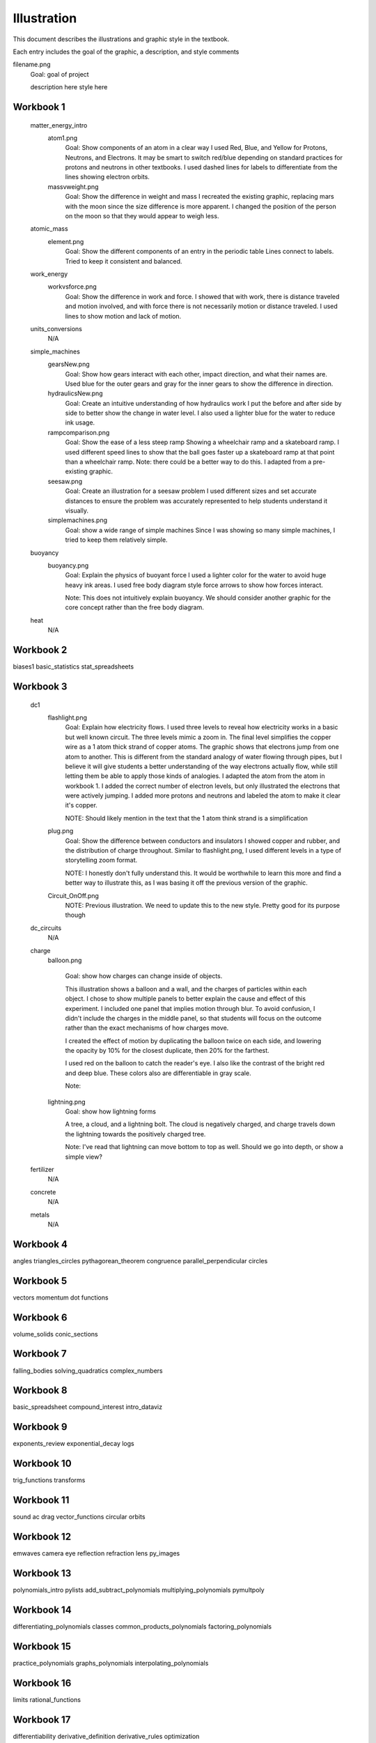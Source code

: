 =====
Illustration
=====

This document describes the illustrations and graphic style in the textbook.

Each entry includes the goal of the graphic, a description, and style comments


filename.png
	Goal: goal of project

	description here
	style here



Workbook 1
===========
	matter_energy_intro
		atom1.png
			Goal: Show components of an atom in a clear way
			I used Red, Blue, and Yellow for Protons, Neutrons, and Electrons. It may be smart to switch red/blue depending on standard practices for protons and neutrons in other textbooks. I used dashed lines for labels to differentiate from the lines showing electron orbits.

		massvweight.png
			Goal: Show the difference in weight and mass
			I recreated the existing graphic, replacing mars with the moon since the size difference is more apparent. I changed the position of the person on the moon so that they would appear to weigh less.




	atomic_mass
		element.png
			Goal: Show the different components of an entry in the periodic table
			Lines connect to labels. Tried to keep it consistent and balanced.


	work_energy
		workvsforce.png
			Goal: Show the difference in work and force. 
			I showed that with work, there is distance traveled and motion involved, and with force there is not necessarily motion or distance traveled. I used lines to show motion and lack of motion.

	units_conversions
		N/A

	simple_machines
		gearsNew.png
			Goal: Show how gears interact with each other, impact direction, and what their names are. 
			Used blue for the outer gears and gray for the inner gears to show the difference in direction. 

		hydraulicsNew.png
			Goal: Create an intuitive understanding of how hydraulics work
			I put the before and after side by side to better show the change in water level. I also used a lighter blue for the water to reduce ink usage. 

		rampcomparison.png
			Goal: Show the ease of a less steep ramp
			Showing a wheelchair ramp and a skateboard ramp. I used different speed lines to show that the ball goes faster up a skateboard ramp at that point than a wheelchair ramp.
			Note: there could be a better way to do this. I adapted from a pre-existing graphic.

		seesaw.png
			Goal: Create an illustration for a seesaw problem
			I used different sizes and set accurate distances to ensure the problem was accurately represented to help students understand it visually. 

		simplemachines.png
			Goal: show a wide range of simple machines
			Since I was showing so many simple machines, I tried to keep them relatively simple.

	buoyancy
		buoyancy.png
			Goal: Explain the physics of buoyant force
			I used a lighter color for the water to avoid huge heavy ink areas. I used free body diagram style force arrows to show how forces interact.

			Note: This does not intuitively explain buoyancy. We should consider another graphic for the core concept rather than the free body diagram.
	heat
		N/A

Workbook 2
===========
biases1
basic_statistics
stat_spreadsheets

Workbook 3
===========

	dc1
		flashlight.png
			Goal: Explain how electricity flows.
			I used three levels to reveal how electricity works in a basic but well known circuit. The three levels mimic a zoom in. The final level simplifies the copper wire as a 1 atom thick strand of copper atoms. The graphic shows that electrons jump from one atom to another. This is different from the standard analogy of water flowing through pipes, but I believe it will give students a better understanding of the way electrons actually flow, while still letting them be able to apply those kinds of analogies.
			I adapted the atom from the atom in workbook 1. I added the correct number of electron levels, but only illustrated the electrons that were actively jumping. I added more protons and neutrons and labeled the atom to make it clear it's copper. 

			NOTE: Should likely mention in the text that the 1 atom think strand is a simplification

		plug.png
			Goal: Show the difference between conductors and insulators
			I showed copper and rubber, and the distribution of charge throughout. Similar to flashlight.png, I used different levels in a type of storytelling zoom format. 

			NOTE: I honestly don't fully understand this. It would be worthwhile to learn this more and find a better way to illustrate this, as I was basing it off the previous version of the graphic.

		Circuit_OnOff.png
			NOTE: Previous illustration. We need to update this to the new style. Pretty good for its purpose though



	dc_circuits
		N/A

	charge
		balloon.png

			Goal: show how charges can change inside of objects. 

			This illustration shows a balloon and a wall, and the charges of particles within each object. I chose to show multiple panels to better explain the cause and effect of this experiment. I included one panel that implies motion through blur. To avoid confusion, I didn't include the charges in the middle panel, so that students will focus on the outcome rather than the exact mechanisms of how charges move.

			I created the effect of motion by duplicating the balloon twice on each side, and lowering the opacity by 10% for the closest duplicate, then 20% for the farthest.

			I used red on the balloon to catch the reader's eye. I also like the contrast of the bright red and deep blue. These colors also are differentiable in gray scale.

			Note: 

		lightning.png
			Goal: show how lightning forms

			A tree, a cloud, and a lightning bolt. The cloud is negatively charged, and charge travels down the lightning towards the positively charged tree.


			Note: I've read that lightning can move bottom to top as well. Should we go into depth, or show a simple view?

	fertilizer
		N/A
	concrete
		N/A
	metals
		N/A


Workbook 4
===========

angles
triangles_circles
pythagorean_theorem
congruence
parallel_perpendicular
circles

Workbook 5
===========
vectors
momentum
dot
functions

Workbook 6
===========
volume_solids
conic_sections

Workbook 7
===========
falling_bodies
solving_quadratics
complex_numbers


Workbook 8
===========
basic_spreadsheet
compound_interest
intro_dataviz


Workbook 9
===========
exponents_review
exponential_decay
logs

Workbook 10
============
trig_functions
transforms

Workbook 11
============
sound
ac
drag
vector_functions
circular
orbits

Workbook 12
============
emwaves
camera
eye
reflection
refraction
lens
py_images

Workbook 13
============
polynomials_intro
pylists
add_subtract_polynomials
multiplying_polynomials
pymultpoly

Workbook 14
============
differentiating_polynomials
classes
common_products_polynomials
factoring_polynomials

Workbook 15
============
practice_polynomials
graphs_polynomials
interpolating_polynomials

Workbook 16
============
limits
rational_functions

Workbook 17
============
differentiability
derivative_definition
derivative_rules
optimization

Workbook 18
============
implicit_diff
related_rates
multiv_func
partial_deriv_grad

Workbook 19
============
vectors_matrices
linear_combinations
spans_independence
systems_matrices

Workbook 20
============
projections
gram-schmidt
eigen
decomposition

Workbook 21
============

Workbook 22
============

Workbook 23
============

Workbook 24
============

Workbook 25
============

Workbook 26
============

Workbook 27
============

Workbook 28
============

Workbook 29
============

Workbook 30
============

Workbook 31
============

Workbook 32
============

Workbook 33
============

Workbook 34
============

Workbook 35
============

Workbook 36
============